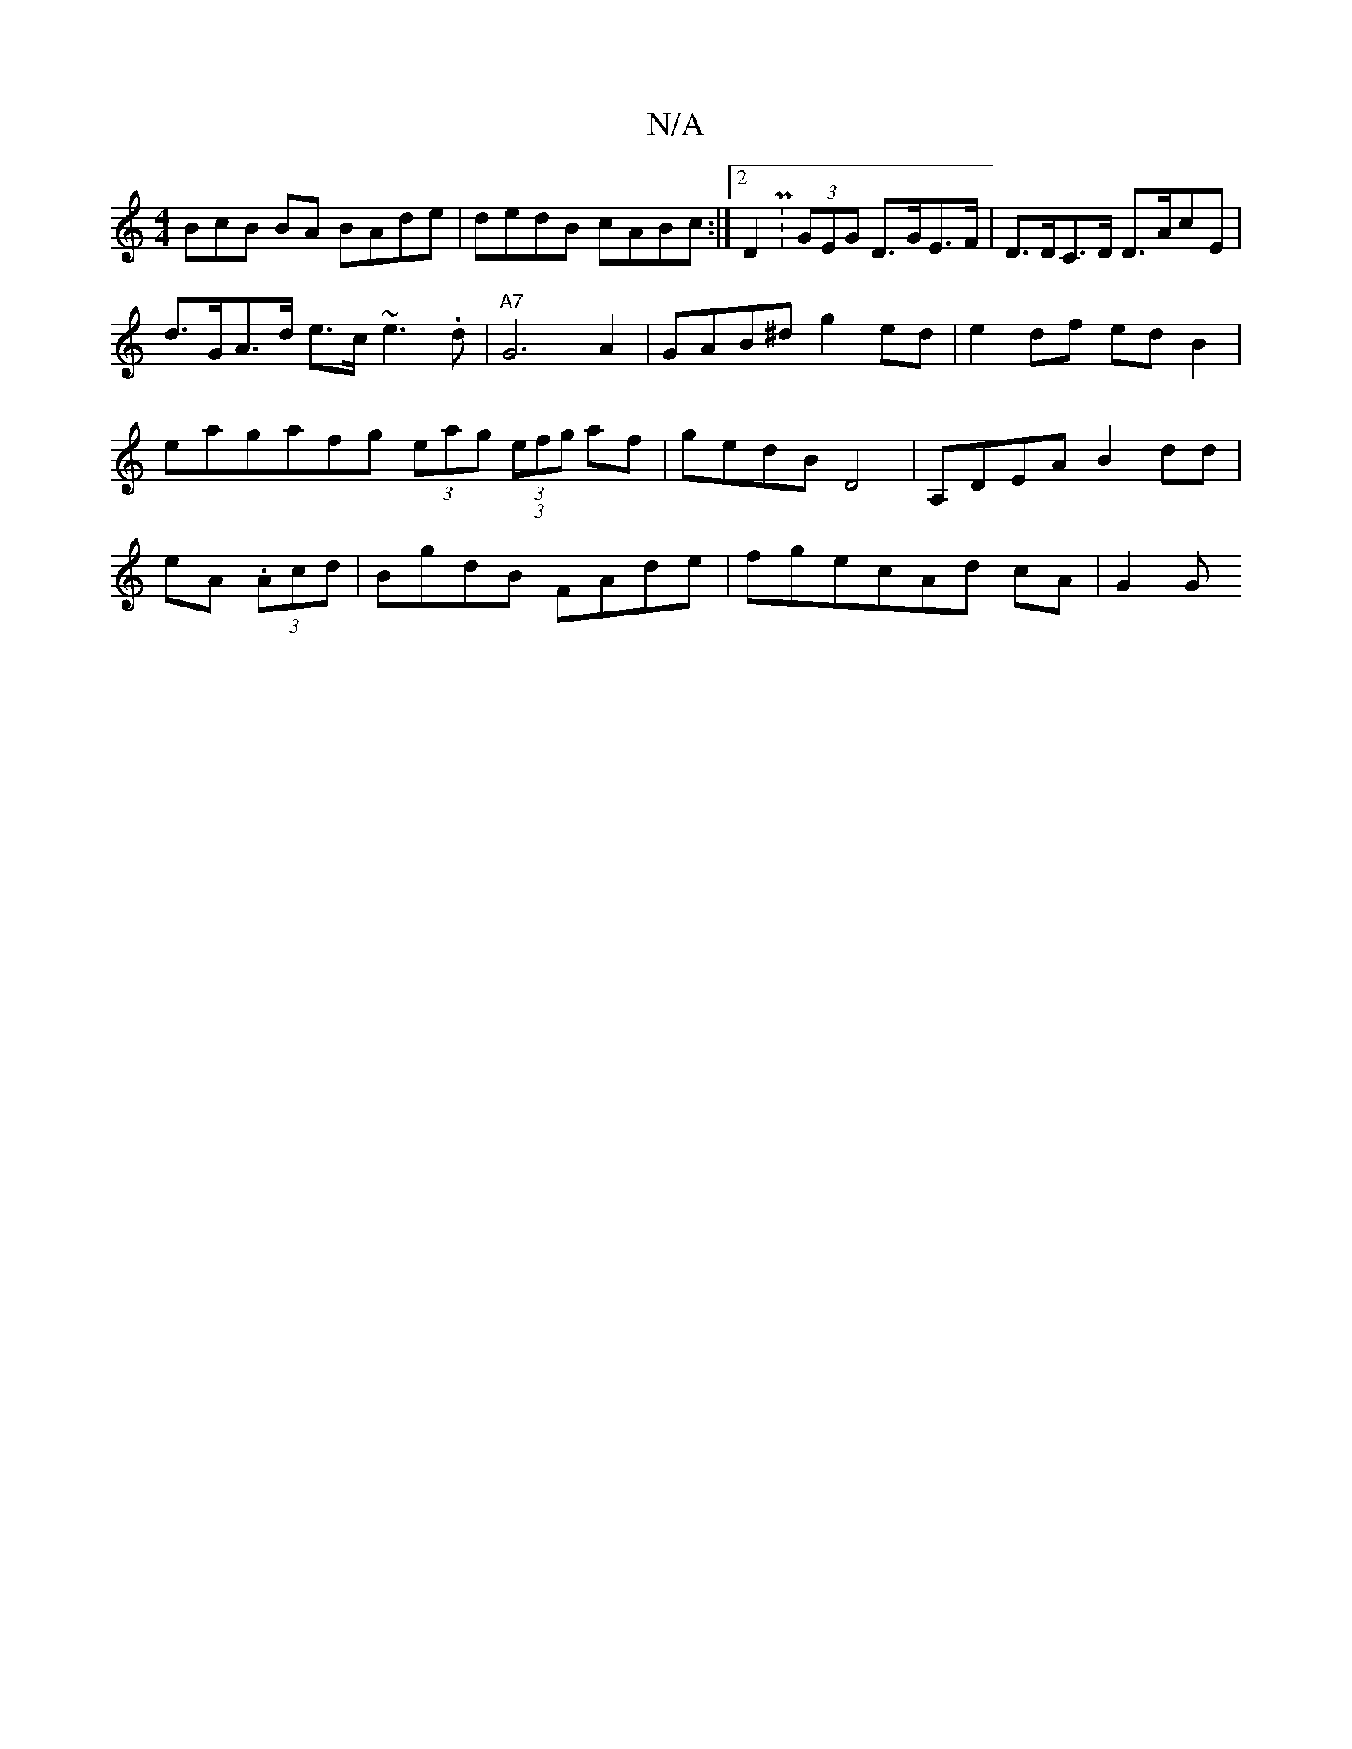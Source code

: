 X:1
T:N/A
M:4/4
R:N/A
K:Cmajor
3BcB BA BAde|dedB cABc:|2 D2P:(3GEG D>GE>F | D>DC>D D>AcE | d>GA>d e>c~e3.d | "A7"G6- A2 | GAB^d g2 ed | e2 df ed B2 | eagafg (3eag (3(3efg af | gedB D4 | A,DEA B2dd|eA (3.Acd|BgdB FAde|fgecAd cA|G2 G